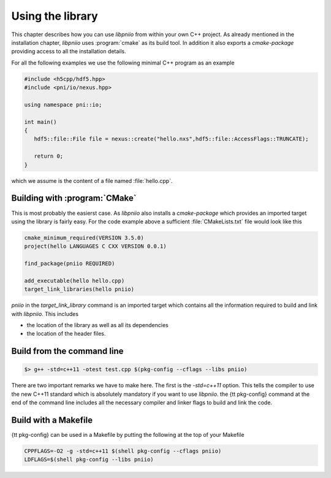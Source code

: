 =================
Using the library
=================

This chapter describes how you can use *libpniio* from within your own 
C++ project. As already mentioned in the installation chapter, *libpniio* uses
:program:`cmake` as its build tool. In addition it also exports a *cmake-package* 
providing access to all the installation details. 

For all the following examples we use the following minimal C++ program as 
an example 

.. code-block:: cpp

   #include <h5cpp/hdf5.hpp>
   #include <pni/io/nexus.hpp>
   
   using namespace pni::io;
   
   int main()
   {
      hdf5::file::File file = nexus::create("hello.nxs",hdf5::file::AccessFlags::TRUNCATE);
      
      return 0;
   }
   
which we assume is the content of a file named :file:`hello.cpp`. 

Building with :program:`CMake`
==============================

This is most probably the easierst case. As *libpniio* also installs a 
*cmake-package* which provides an imported target using the library is 
fairly easy. For the code example above a sufficient :file:`CMakeLists.txt` 
file would look like this

.. code-block:: cmake

   cmake_minimum_required(VERSION 3.5.0)
   project(hello LANGUAGES C CXX VERSION 0.0.1)
   
   find_package(pniio REQUIRED)
   
   add_executable(hello hello.cpp)
   target_link_libraries(hello pniio)
   
`pniio` in the `target_link_library` command is an imported target which 
contains all the information required to build and link with *libpniio*. 
This includes

* the location of the library as well as all its dependencies 
* the location of the header files. 


Build from the command line
===========================

.. todo:: 

   Need to finish this section

.. code-block:: bash

    $> g++ -std=c++11 -otest test.cpp $(pkg-config --cflags --libs pniio)

There are two important remarks we have to make here. The first is the 
`-std=c++11` option. This tells the compiler to use the new C++11
standard which is absolutely mandatory if you want to use *libpniio*. 
the {\tt pkg-config} command at the end of the command line includes all the
necessary compiler and linker flags to build and link the code.

Build with a Makefile
=====================

.. todo::

   Need to finish this section

{\tt pkg-config} can be used in a Makefile by putting the following at the top
of your Makefile

.. code-block:: make

   CPPFLAGS=-O2 -g -std=c++11 $(shell pkg-config --cflags pniio)
   LDFLAGS=$(shell pkg-config --libs pniio)




